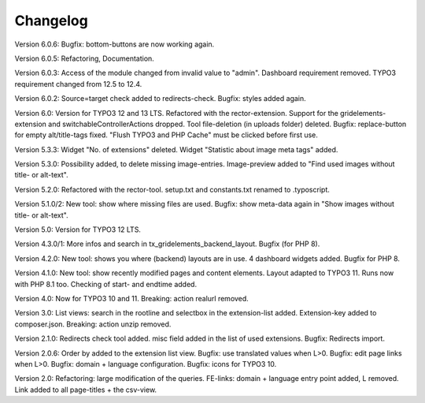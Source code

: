 ﻿.. include:: /Includes.rst.txt

.. _changelog:

Changelog
=========
Version 6.0.6:
Bugfix: bottom-buttons are now working again.

Version 6.0.5:
Refactoring, Documentation.

Version 6.0.3:
Access of the module changed from invalid value to "admin".
Dashboard requirement removed. TYPO3 requirement changed from 12.5 to 12.4.

Version 6.0.2:
Source=target check added to redirects-check.
Bugfix: styles added again.

Version 6.0:
Version for TYPO3 12 and 13 LTS.
Refactored with the rector-extension.
Support for the gridelements-extension and switchableControllerActions dropped.
Tool file-deletion (in uploads folder) deleted.
Bugfix: replace-button for empty alt/title-tags fixed.
"Flush TYPO3 and PHP Cache" must be clicked before first use.

Version 5.3.3:
Widget "No. of extensions" deleted. Widget "Statistic about image meta tags" added.

Version 5.3.0:
Possibility added, to delete missing image-entries.
Image-preview added to "Find used images without title- or alt-text".

Version 5.2.0:
Refactored with the rector-tool.
setup.txt and constants.txt renamed to .typoscript.

Version 5.1.0/2:
New tool: show where missing files are used.
Bugfix: show meta-data again in "Show images without title- or alt-text".

Version 5.0:
Version for TYPO3 12 LTS.

Version 4.3.0/1:
More infos and search in tx_gridelements_backend_layout.
Bugfix (for PHP 8).

Version 4.2.0:
New tool: shows you where (backend) layouts are in use.
4 dashboard widgets added.
Bugfix for PHP 8.

Version 4.1.0:
New tool: show recently modified pages and content elements.
Layout adapted to TYPO3 11. Runs now with PHP 8.1 too.
Checking of start- and endtime added.

Version 4.0:
Now for TYPO3 10 and 11.
Breaking: action realurl removed.

Version 3.0:
List views: search in the rootline and selectbox in the extension-list added.
Extension-key added to composer.json.
Breaking: action unzip removed.

Version 2.1.0:
Redirects check tool added.
misc field added in the list of used extensions.
Bugfix: Redirects import.

Version 2.0.6:
Order by added to the extension list view.
Bugfix: use translated values when L>0.
Bugfix: edit page links when L>0.
Bugfix: domain + language configuration.
Bugfix: icons for TYPO3 10.

Version 2.0:
Refactoring: large modification of the queries.
FE-links: domain + language entry point added, L removed.
Link added to all page-titles + the csv-view.
